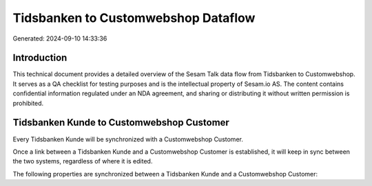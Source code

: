 ====================================
Tidsbanken to Customwebshop Dataflow
====================================

Generated: 2024-09-10 14:33:36

Introduction
------------

This technical document provides a detailed overview of the Sesam Talk data flow from Tidsbanken to Customwebshop. It serves as a QA checklist for testing purposes and is the intellectual property of Sesam.io AS. The content contains confidential information regulated under an NDA agreement, and sharing or distributing it without written permission is prohibited.

Tidsbanken Kunde to Customwebshop Customer
------------------------------------------
Every Tidsbanken Kunde will be synchronized with a Customwebshop Customer.

Once a link between a Tidsbanken Kunde and a Customwebshop Customer is established, it will keep in sync between the two systems, regardless of where it is edited.

The following properties are synchronized between a Tidsbanken Kunde and a Customwebshop Customer:

.. list-table::
   :header-rows: 1

   * - Tidsbanken Kunde Property
     - Customwebshop Customer Property
     - Customwebshop Data Type

